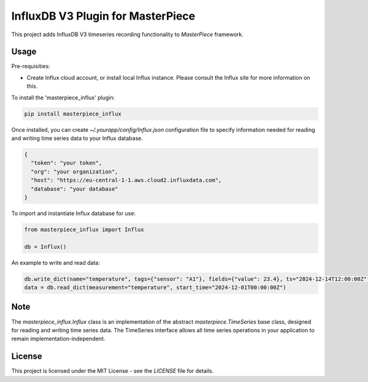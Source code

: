 InfluxDB V3 Plugin for MasterPiece
==================================

This project adds InfluxDB V3 timeseries recording functionality to `MasterPiece` framework.


Usage
-----

Pre-requisities:

- Create Influx cloud account, or install local Influx instance. Please consult the Influx site for
  more information on this.


To install the 'masterpiece_influx' plugin:

.. code-block:: bash

  pip install masterpiece_influx

Once installed, you can create `~/.yourapp/config/Influx.json` configuration file to specify
information needed for reading and writing time series data to your Influx database. 

.. code-block:: text

  {
    "token": "your token",
    "org": "your organization",
    "host": "https://eu-central-1-1.aws.cloud2.influxdata.com",
    "database": "your database"
  }


To import and instantiate Influx database for use:

.. code-block:: python

  from masterpiece_influx import Influx

  db = Influx()


An example to write and read data:

.. code-block:: python


  db.write_dict(name="temperature", tags={"sensor": "A1"}, fields={"value": 23.4}, ts="2024-12-14T12:00:00Z")
  data = db.read_dict(measurement="temperature", start_time="2024-12-01T00:00:00Z")


Note
----

The `masterpiece_influx.Influx` class is an implementation of the abstract `masterpiece.TimeSeries` 
base class,  designed for reading and writing time series data.
The TimeSeries interface allows  all time series operations  in your application to remain 
implementation-independent. 



License
-------

This project is licensed under the MIT License - see the `LICENSE` file for details.
